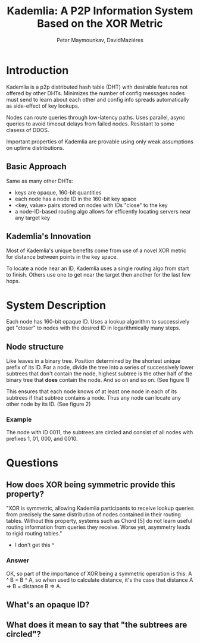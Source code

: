 #+TITLE: Kademlia: A P2P Information System Based on the XOR Metric
#+AUTHOR: Petar Maymounkav, DavidMaziéres
#+URL: pdos.csail.mit.edu/~petar/papers/maymounkov-kademlia-lncs.pdf
#+TAGS: p2p dht systems
#+YEAR: 2002

* Introduction
Kademlia is a p2p distributed hash table (DHT) with desirable features
not offered by other DHTs. Minimizes the number of config messages
nodes must send to learn about each other and config info spreads
automatically as side-effect of key lookups.

Nodes can route queries through low-latency paths. Uses parallel,
async queries to avoid timeout delays from failed nodes. Resistant to
some clasess of DDOS.

Important properties of Kademlia are provable using only weak
assumptions on uptime distributions.
** Basic Approach
Same as many other DHTs:
- keys are opaque, 160-bit quantities
- each node has a node ID in the 160-bit key space
- <key, value> pairs stored on nodes with IDs "close" to the key
- a node-ID-based routing algo allows for efficently locating servers
  near any target key
** Kademlia's Innovation
Most of Kademlia's unique benefits come from use of a novel XOR metric
for distance between points in the key space.

To locate a node near an ID, Kademlia uses a single routing algo from start to
finish. Others use one to get near the target then another for the
last few hops.
* System Description
Each node has 160-bit opaque ID. Uses a lookup algorithm to
successively get "closer" to nodes with the desired ID in
logarithmically many steps.
** Node structure
Like leaves in a binary tree. Position determined by the shortest
unique prefix of its ID. For a node, divide the tree into a series of
successively lower subtrees that don't contain the node, highest
subtree is the other half of the binary tree that *does* contain the
node. And so on and so on. (See figure 1)

This ensures that each node knows of at least one node in each of its
subtrees if that subtree contains a node. Thus any node can locate any
other node by its ID. (See figure 2)
*** Example
The node with ID 0011, the subtrees are circled and consist of all
nodes with prefixes 1, 01, 000, and 0010.

* Questions
** How does XOR being symmetric provide this property?
"XOR is symmetric, allowing Kademlia participants to receive lookup
queries from precisely the same distribution of nodes contained in
their routing tables. Without this property, systems such as Chord [5]
do not learn useful routing information from queries they
receive. Worse yet, asymmetry leads to rigid routing tables."
- I don't get this ^
*** Answer
OK, so part of the importance of XOR being a symmetric operation is
this: A ^ B = B ^ A, so when used to calculate
distance, it's the case that distance A => B = distance B => A.
** What's an opaque ID?
** What does it mean to say that "the subtrees are circled"?
